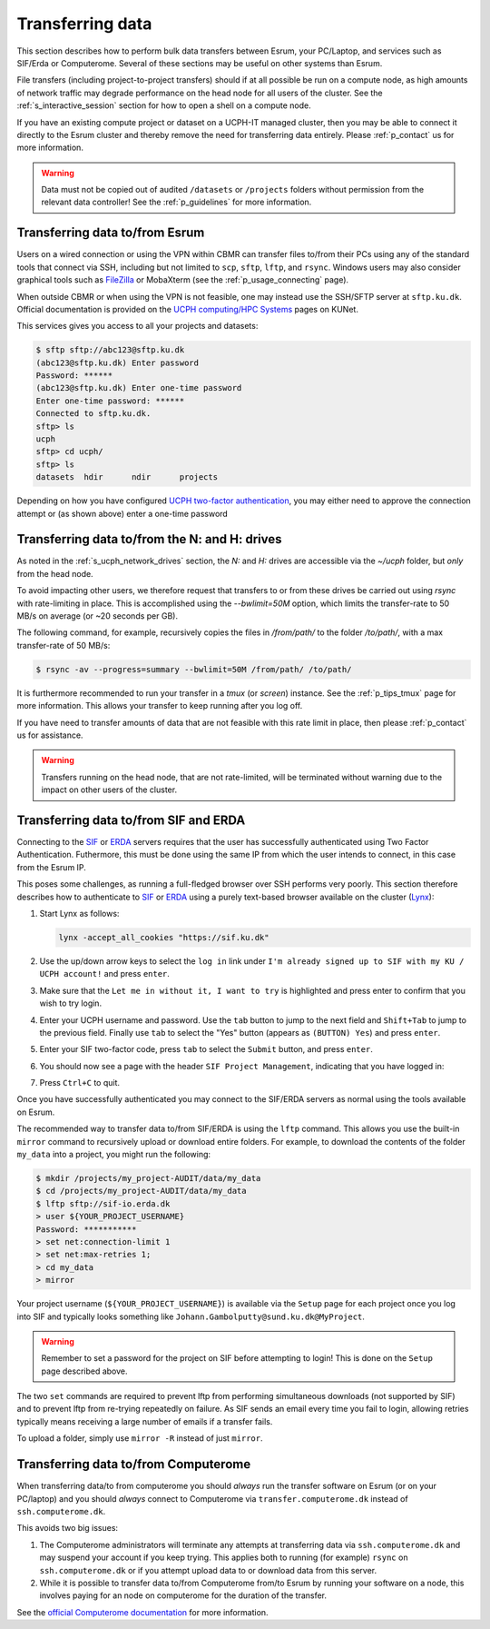 .. _p_transfers:

###################
 Transferring data
###################

This section describes how to perform bulk data transfers between Esrum,
your PC/Laptop, and services such as SIF/Erda or Computerome. Several of
these sections may be useful on other systems than Esrum.

File transfers (including project-to-project transfers) should if at all
possible be run on a compute node, as high amounts of network traffic
may degrade performance on the head node for all users of the cluster.
See the :ref:`s_interactive_session` section for how to open a shell on
a compute node.

If you have an existing compute project or dataset on a UCPH-IT managed
cluster, then you may be able to connect it directly to the Esrum
cluster and thereby remove the need for transferring data entirely.
Please :ref:`p_contact` us for more information.

.. warning::

   Data must not be copied out of audited ``/datasets`` or ``/projects``
   folders without permission from the relevant data controller! See the
   :ref:`p_guidelines` for more information.

*********************************
 Transferring data to/from Esrum
*********************************

Users on a wired connection or using the VPN within CBMR can transfer
files to/from their PCs using any of the standard tools that connect via
SSH, including but not limited to ``scp``, ``sftp``, ``lftp``, and
``rsync``. Windows users may also consider graphical tools such as
FileZilla_ or MobaXterm (see the :ref:`p_usage_connecting` page).

When outside CBMR or when using the VPN is not feasible, one may instead
use the SSH/SFTP server at ``sftp.ku.dk``. Official documentation is
provided on the `UCPH computing/HPC Systems`_ pages on KUNet.

This services gives you access to all your projects and datasets:

.. code-block:: shell

   $ sftp sftp://abc123@sftp.ku.dk
   (abc123@sftp.ku.dk) Enter password
   Password: ******
   (abc123@sftp.ku.dk) Enter one-time password
   Enter one-time password: ******
   Connected to sftp.ku.dk.
   sftp> ls
   ucph
   sftp> cd ucph/
   sftp> ls
   datasets  hdir      ndir      projects

Depending on how you have configured `UCPH two-factor authentication`_,
you may either need to approve the connection attempt or (as shown
above) enter a one-time password

.. _p_tranfers_sifanderda:

************************************************
 Transferring data to/from the N: and H: drives
************************************************

As noted in the :ref:`s_ucph_network_drives` section, the `N:` and `H:`
drives are accessible via the `~/ucph` folder, but *only* from the head
node.

To avoid impacting other users, we therefore request that transfers to
or from these drives be carried out using `rsync` with rate-limiting in
place. This is accomplished using the `--bwlimit=50M` option, which
limits the transfer-rate to 50 MB/s on average (or ~20 seconds per GB).

The following command, for example, recursively copies the files in
`/from/path/` to the folder `/to/path/`, with a max transfer-rate of 50
MB/s:

.. code:: console

   $ rsync -av --progress=summary --bwlimit=50M /from/path/ /to/path/

It is furthermore recommended to run your transfer in a `tmux` (or
`screen`) instance. See the :ref:`p_tips_tmux` page for more
information. This allows your transfer to keep running after you log
off.

If you have need to transfer amounts of data that are not feasible with
this rate limit in place, then please :ref:`p_contact` us for
assistance.

.. warning::

   Transfers running on the head node, that are not rate-limited, will
   be terminated without warning due to the impact on other users of the
   cluster.

****************************************
 Transferring data to/from SIF and ERDA
****************************************

Connecting to the SIF_ or ERDA_ servers requires that the user has
successfully authenticated using Two Factor Authentication. Futhermore,
this must be done using the same IP from which the user intends to
connect, in this case from the Esrum IP.

This poses some challenges, as running a full-fledged browser over SSH
performs very poorly. This section therefore describes how to
authenticate to SIF_ or ERDA_ using a purely text-based browser
available on the cluster (Lynx_):

#. Start Lynx as follows:

   .. code:: shell

      lynx -accept_all_cookies "https://sif.ku.dk"

   .. image:: images/sif_login_01.png

#. Use the up/down arrow keys to select the ``log in`` link under ``I'm
   already signed up to SIF with my KU / UCPH account!`` and press
   ``enter``.

   .. image:: images/sif_login_02.png

#. Make sure that the ``Let me in without it, I want to try`` is
   highlighted and press enter to confirm that you wish to try login.

   .. image:: images/sif_login_03.png

#. Enter your UCPH username and password. Use the ``tab`` button to jump
   to the next field and ``Shift+Tab`` to jump to the previous field.
   Finally use ``tab`` to select the "Yes" button (appears as ``(BUTTON)
   Yes``) and press ``enter``.

   .. image:: images/sif_login_04.png

#. Enter your SIF two-factor code, press ``tab`` to select the
   ``Submit`` button, and press ``enter``.

   .. image:: images/sif_login_05.png

#. You should now see a page with the header ``SIF Project Management``,
   indicating that you have logged in:

   .. image:: images/sif_login_06.png

#. Press ``Ctrl+C`` to quit.

Once you have successfully authenticated you may connect to the SIF/ERDA
servers as normal using the tools available on Esrum.

The recommended way to transfer data to/from SIF/ERDA is using the
``lftp`` command. This allows you use the built-in ``mirror`` command to
recursively upload or download entire folders. For example, to download
the contents of the folder ``my_data`` into a project, you might run the
following:

.. code:: shell

   $ mkdir /projects/my_project-AUDIT/data/my_data
   $ cd /projects/my_project-AUDIT/data/my_data
   $ lftp sftp://sif-io.erda.dk
   > user ${YOUR_PROJECT_USERNAME}
   Password: ***********
   > set net:connection-limit 1
   > set net:max-retries 1;
   > cd my_data
   > mirror

Your project username (``${YOUR_PROJECT_USERNAME}``) is available via
the ``Setup`` page for each project once you log into SIF and typically
looks something like ``Johann.Gambolputty@sund.ku.dk@MyProject``.

.. warning::

   Remember to set a password for the project on SIF before attempting
   to login! This is done on the ``Setup`` page described above.

The two ``set`` commands are required to prevent lftp from performing
simultaneous downloads (not supported by SIF) and to prevent lftp from
re-trying repeatedly on failure. As SIF sends an email every time you
fail to login, allowing retries typically means receiving a large number
of emails if a transfer fails.

To upload a folder, simply use ``mirror -R`` instead of just ``mirror``.

.. _p_transfers_computerome:

***************************************
 Transferring data to/from Computerome
***************************************

When transferring data/to from computerome you should *always* run the
transfer software on Esrum (or on your PC/laptop) and you should
*always* connect to Computerome via ``transfer.computerome.dk`` instead
of ``ssh.computerome.dk``.

This avoids two big issues:

#. The Computerome administrators will terminate any attempts at
   transferring data via ``ssh.computerome.dk`` and may suspend your
   account if you keep trying. This applies both to running (for
   example) ``rsync`` on ``ssh.computerome.dk`` or if you attempt upload
   data to or download data from this server.

#. While it is possible to transfer data to/from Computerome from/to
   Esrum by running your software on a node, this involves paying for an
   node on computerome for the duration of the transfer.

See the `official Computerome documentation`_ for more information.

.. _erda: https://erda.ku.dk/

.. _filezilla: https://filezilla-project.org/

.. _lynx: https://en.wikipedia.org/wiki/Lynx_(web_browser)

.. _official computerome documentation: https://www.computerome.dk/wiki/high-performance-computing-hpc/file-transfer

.. _sif: https://sif.ku.dk/

.. _ucph computing/hpc systems: https://kunet.ku.dk/work-areas/research/Research%20Infrastructure/research-it/ucph-computing-hpc-systems/Pages/default.aspx

.. _ucph two-factor authentication: https://mfa.ku.dk/
